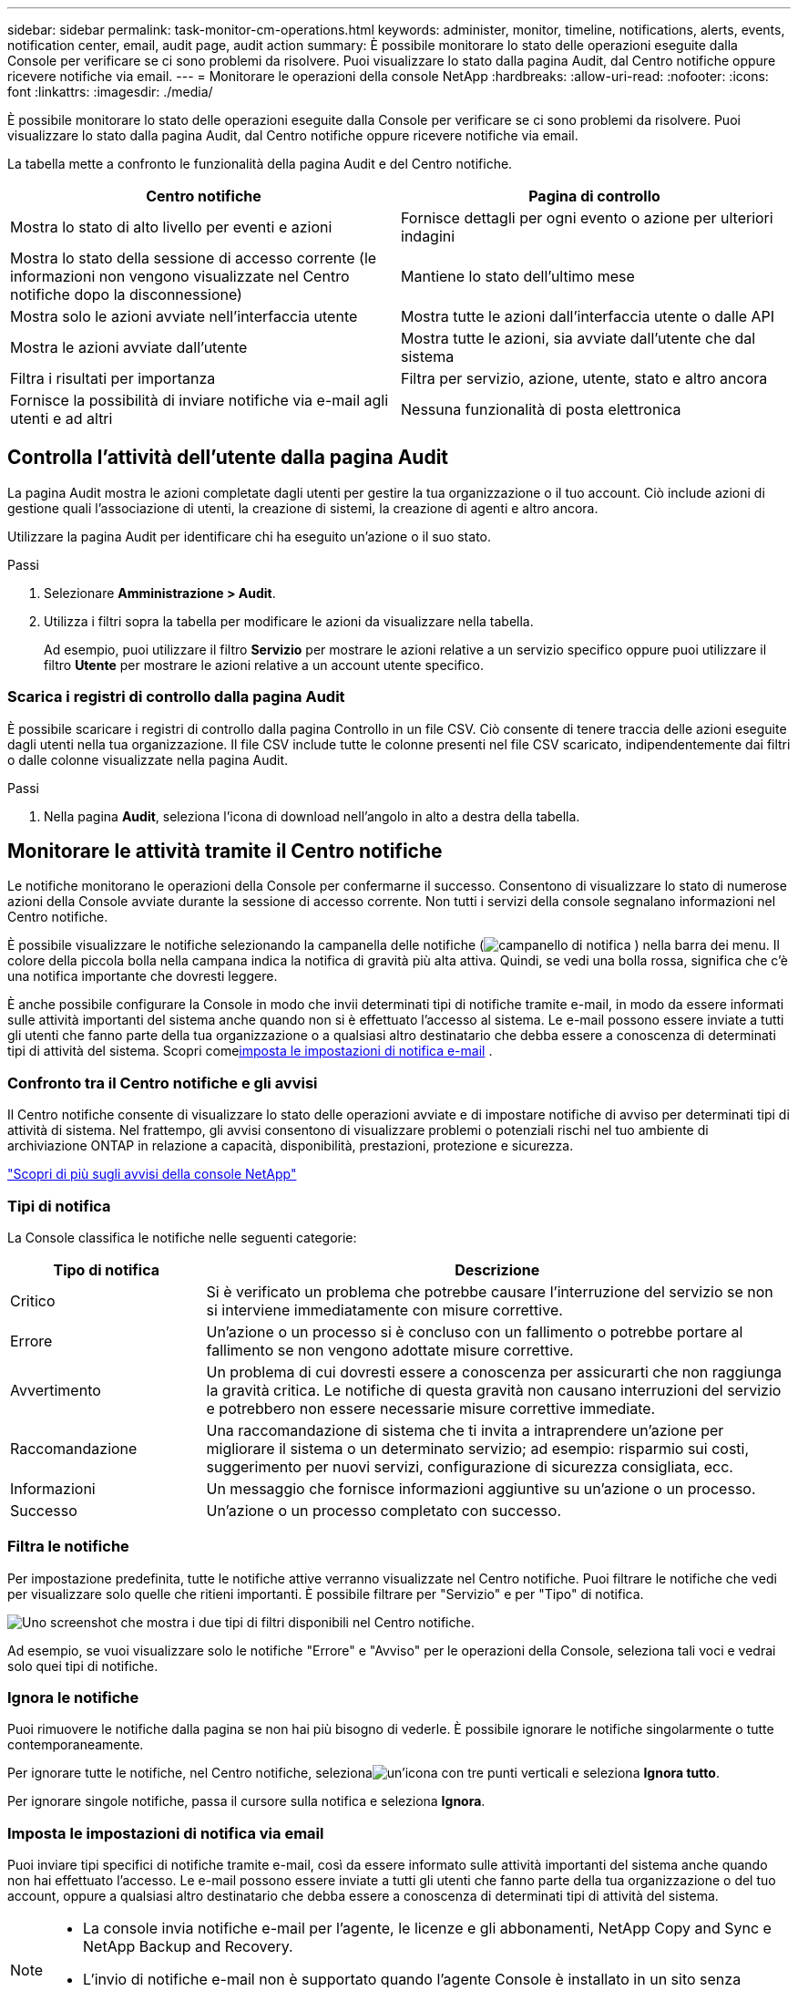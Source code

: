 ---
sidebar: sidebar 
permalink: task-monitor-cm-operations.html 
keywords: administer, monitor, timeline, notifications, alerts, events, notification center, email, audit page, audit action 
summary: È possibile monitorare lo stato delle operazioni eseguite dalla Console per verificare se ci sono problemi da risolvere.  Puoi visualizzare lo stato dalla pagina Audit, dal Centro notifiche oppure ricevere notifiche via email. 
---
= Monitorare le operazioni della console NetApp
:hardbreaks:
:allow-uri-read: 
:nofooter: 
:icons: font
:linkattrs: 
:imagesdir: ./media/


[role="lead"]
È possibile monitorare lo stato delle operazioni eseguite dalla Console per verificare se ci sono problemi da risolvere.  Puoi visualizzare lo stato dalla pagina Audit, dal Centro notifiche oppure ricevere notifiche via email.

La tabella mette a confronto le funzionalità della pagina Audit e del Centro notifiche.

[cols="47,47"]
|===
| Centro notifiche | Pagina di controllo 


| Mostra lo stato di alto livello per eventi e azioni | Fornisce dettagli per ogni evento o azione per ulteriori indagini 


| Mostra lo stato della sessione di accesso corrente (le informazioni non vengono visualizzate nel Centro notifiche dopo la disconnessione) | Mantiene lo stato dell'ultimo mese 


| Mostra solo le azioni avviate nell'interfaccia utente | Mostra tutte le azioni dall'interfaccia utente o dalle API 


| Mostra le azioni avviate dall'utente | Mostra tutte le azioni, sia avviate dall'utente che dal sistema 


| Filtra i risultati per importanza | Filtra per servizio, azione, utente, stato e altro ancora 


| Fornisce la possibilità di inviare notifiche via e-mail agli utenti e ad altri | Nessuna funzionalità di posta elettronica 
|===


== Controlla l'attività dell'utente dalla pagina Audit

La pagina Audit mostra le azioni completate dagli utenti per gestire la tua organizzazione o il tuo account.  Ciò include azioni di gestione quali l'associazione di utenti, la creazione di sistemi, la creazione di agenti e altro ancora.

Utilizzare la pagina Audit per identificare chi ha eseguito un'azione o il suo stato.

.Passi
. Selezionare *Amministrazione > Audit*.
. Utilizza i filtri sopra la tabella per modificare le azioni da visualizzare nella tabella.
+
Ad esempio, puoi utilizzare il filtro *Servizio* per mostrare le azioni relative a un servizio specifico oppure puoi utilizzare il filtro *Utente* per mostrare le azioni relative a un account utente specifico.





=== Scarica i registri di controllo dalla pagina Audit

È possibile scaricare i registri di controllo dalla pagina Controllo in un file CSV.  Ciò consente di tenere traccia delle azioni eseguite dagli utenti nella tua organizzazione.  Il file CSV include tutte le colonne presenti nel file CSV scaricato, indipendentemente dai filtri o dalle colonne visualizzate nella pagina Audit.

.Passi
. Nella pagina *Audit*, seleziona l'icona di download nell'angolo in alto a destra della tabella.




== Monitorare le attività tramite il Centro notifiche

Le notifiche monitorano le operazioni della Console per confermarne il successo.  Consentono di visualizzare lo stato di numerose azioni della Console avviate durante la sessione di accesso corrente.  Non tutti i servizi della console segnalano informazioni nel Centro notifiche.

È possibile visualizzare le notifiche selezionando la campanella delle notifiche (image:icon_bell.png["campanello di notifica"] ) nella barra dei menu.  Il colore della piccola bolla nella campana indica la notifica di gravità più alta attiva.  Quindi, se vedi una bolla rossa, significa che c'è una notifica importante che dovresti leggere.

È anche possibile configurare la Console in modo che invii determinati tipi di notifiche tramite e-mail, in modo da essere informati sulle attività importanti del sistema anche quando non si è effettuato l'accesso al sistema.  Le e-mail possono essere inviate a tutti gli utenti che fanno parte della tua organizzazione o a qualsiasi altro destinatario che debba essere a conoscenza di determinati tipi di attività del sistema.  Scopri come<<Imposta le impostazioni di notifica via email,imposta le impostazioni di notifica e-mail>> .



=== Confronto tra il Centro notifiche e gli avvisi

Il Centro notifiche consente di visualizzare lo stato delle operazioni avviate e di impostare notifiche di avviso per determinati tipi di attività di sistema.  Nel frattempo, gli avvisi consentono di visualizzare problemi o potenziali rischi nel tuo ambiente di archiviazione ONTAP in relazione a capacità, disponibilità, prestazioni, protezione e sicurezza.

https://docs.netapp.com/us-en/bluexp-alerts/index.html["Scopri di più sugli avvisi della console NetApp"^]



=== Tipi di notifica

La Console classifica le notifiche nelle seguenti categorie:

[cols="20,60"]
|===
| Tipo di notifica | Descrizione 


| Critico | Si è verificato un problema che potrebbe causare l'interruzione del servizio se non si interviene immediatamente con misure correttive. 


| Errore | Un'azione o un processo si è concluso con un fallimento o potrebbe portare al fallimento se non vengono adottate misure correttive. 


| Avvertimento | Un problema di cui dovresti essere a conoscenza per assicurarti che non raggiunga la gravità critica.  Le notifiche di questa gravità non causano interruzioni del servizio e potrebbero non essere necessarie misure correttive immediate. 


| Raccomandazione | Una raccomandazione di sistema che ti invita a intraprendere un'azione per migliorare il sistema o un determinato servizio; ad esempio: risparmio sui costi, suggerimento per nuovi servizi, configurazione di sicurezza consigliata, ecc. 


| Informazioni | Un messaggio che fornisce informazioni aggiuntive su un'azione o un processo. 


| Successo | Un'azione o un processo completato con successo. 
|===


=== Filtra le notifiche

Per impostazione predefinita, tutte le notifiche attive verranno visualizzate nel Centro notifiche.  Puoi filtrare le notifiche che vedi per visualizzare solo quelle che ritieni importanti.  È possibile filtrare per "Servizio" e per "Tipo" di notifica.

image:screenshot_notification_filters.png["Uno screenshot che mostra i due tipi di filtri disponibili nel Centro notifiche."]

Ad esempio, se vuoi visualizzare solo le notifiche "Errore" e "Avviso" per le operazioni della Console, seleziona tali voci e vedrai solo quei tipi di notifiche.



=== Ignora le notifiche

Puoi rimuovere le notifiche dalla pagina se non hai più bisogno di vederle.  È possibile ignorare le notifiche singolarmente o tutte contemporaneamente.

Per ignorare tutte le notifiche, nel Centro notifiche, selezionaimage:button_3_vert_dots.png["un'icona con tre punti verticali"] e seleziona *Ignora tutto*.

Per ignorare singole notifiche, passa il cursore sulla notifica e seleziona *Ignora*.



=== Imposta le impostazioni di notifica via email

Puoi inviare tipi specifici di notifiche tramite e-mail, così da essere informato sulle attività importanti del sistema anche quando non hai effettuato l'accesso. Le e-mail possono essere inviate a tutti gli utenti che fanno parte della tua organizzazione o del tuo account, oppure a qualsiasi altro destinatario che debba essere a conoscenza di determinati tipi di attività del sistema.

[NOTE]
====
* La console invia notifiche e-mail per l'agente, le licenze e gli abbonamenti, NetApp Copy and Sync e NetApp Backup and Recovery.
* L'invio di notifiche e-mail non è supportato quando l'agente Console è installato in un sito senza accesso a Internet.


====
I filtri impostati nel Centro notifiche non determinano i tipi di notifiche che ricevi via e-mail.  Per impostazione predefinita, qualsiasi amministratore dell'organizzazione riceverà email per tutte le notifiche "Critiche" e "Raccomandate".  Queste notifiche sono valide per tutti i servizi: non è possibile scegliere di ricevere notifiche solo per determinati servizi, ad esempio agenti o NetApp Backup and Recovery.

Tutti gli altri utenti e destinatari sono configurati per non ricevere alcuna email di notifica, quindi sarà necessario configurare le impostazioni di notifica per tutti gli utenti aggiuntivi.

Per personalizzare le impostazioni delle notifiche è necessario disporre del ruolo di amministratore dell'organizzazione.

.Passi
. Selezionare *Amministrazione > Impostazioni notifiche*.
. Selezionare *Utenti dell'organizzazione* o *Destinatari aggiuntivi*.
+
La pagina *Destinatari aggiuntivi* consente di configurare la Console in modo che invii notifiche alle persone che sono membri della tua organizzazione Console.

. Seleziona uno o più utenti dalla pagina _Utenti dell'organizzazione_ o dalla pagina _Destinatari aggiuntivi_ e scegli il tipo di notifiche da inviare:
+
** Per apportare modifiche per un singolo utente, seleziona il menu nella colonna Notifiche per quell'utente, seleziona i tipi di notifiche da inviare e seleziona *Applica*.
** Per apportare modifiche per più utenti, seleziona la casella per ciascun utente, seleziona *Gestisci notifiche e-mail*, seleziona i tipi di notifiche da inviare e seleziona *Applica*.






=== Aggiungi altri destinatari e-mail

Gli utenti che compaiono nella pagina _Utenti dell'organizzazione_ vengono automaticamente inseriti tra gli utenti della tua organizzazione o del tuo account.  Nella pagina _Destinatari aggiuntivi_ puoi aggiungere indirizzi email per altre persone o gruppi che non hanno accesso alla Console, ma che devono essere informati su determinati tipi di avvisi e notifiche.

.Passi
. Dalla pagina *Impostazioni notifiche*, seleziona *Aggiungi nuovi destinatari*.
+
image:screenshot-add-email-recipient.png["Uno screenshot che mostra come aggiungere nuovi destinatari e-mail per avvisi e notifiche."]

. Inserisci il nome, l'indirizzo email e seleziona i tipi di notifiche che il destinatario riceverà, quindi seleziona *Aggiungi nuovo destinatario*.

